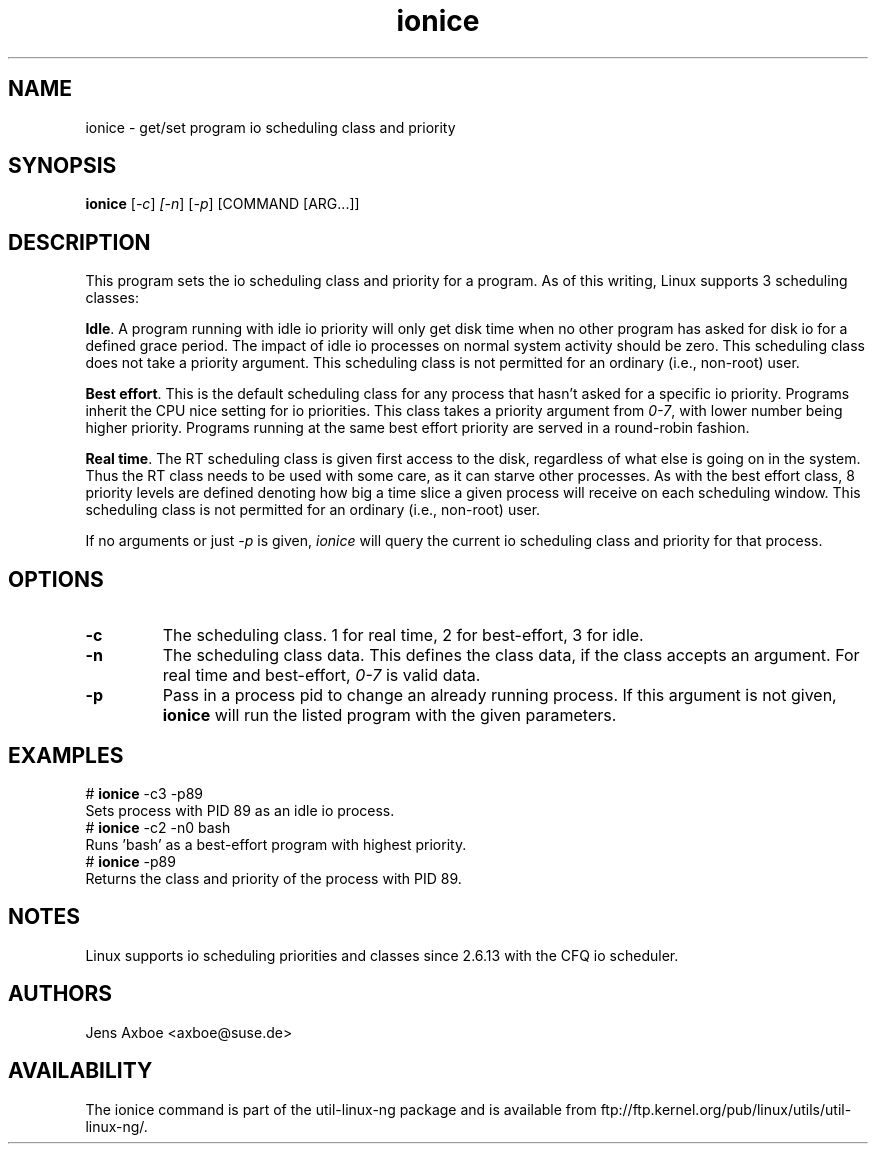 .TH ionice "1" "August 2005" ionice
.SH NAME
ionice \- get/set program io scheduling class and priority
.SH SYNOPSIS
.B ionice
[\fI-c\fR] \fI[-n\fR] [\fI-p\fR] [COMMAND [ARG...]]

.SH DESCRIPTION
This program sets the io scheduling class and priority for a program. As of
this writing, Linux supports 3 scheduling classes:

\fBIdle\fR.
A program running with idle io priority will only get disk time when no other
program has asked for disk io for a defined grace period. The impact of idle
io processes on normal system activity should be zero. This scheduling
class does not take a priority argument. This scheduling class is not
permitted for an ordinary (i.e., non-root) user.

\fBBest effort\fR.
This is the default scheduling class for any process that hasn't asked for
a specific io priority. Programs inherit the CPU nice setting for io
priorities. This class takes a priority argument from \fI0-7\fR, with lower
number being higher priority. Programs running at the same best effort
priority are served in a round-robin fashion.

\fBReal time\fR.
The RT scheduling class is given first access to the disk, regardless of
what else is going on in the system. Thus the RT class needs to be used with
some care, as it can starve other processes. As with the best effort class,
8 priority levels are defined denoting how big a time slice a given process
will receive on each scheduling window. This scheduling class is not
permitted for an ordinary (i.e., non-root) user.

If no arguments or just \fI-p\fR is given, \fIionice\fR will query the
current io scheduling class and priority for that process.

.SH OPTIONS
.LP
.TP 7
\fB-c\fP
The scheduling class. 1 for real time, 2 for best-effort, 3 for idle.
.TP 7
\fB-n\fP
The scheduling class data. This defines the class data, if the class
accepts an argument. For real time and best-effort, \fI0-7\fR is valid
data.
.TP 7
\fB-p\fP
Pass in a process pid to change an already running process. If this argument
is not given, \fBionice\fP will run the listed program with the given
parameters.

.SH EXAMPLES
.LP
.TP 7
# \fBionice\fP -c3 -p89
.TP 7
Sets process with PID 89 as an idle io process.
.TP 7
# \fBionice\fP -c2 -n0 bash
.TP 7
Runs 'bash' as a best-effort program with highest priority.
.TP 7
# \fBionice\fP -p89
.TP 7
Returns the class and priority of the process with PID 89.

.SH NOTES
Linux supports io scheduling priorities and classes since 2.6.13 with the CFQ
io scheduler.

.SH AUTHORS
Jens Axboe <axboe@suse.de>

.SH AVAILABILITY
The ionice command is part of the util-linux-ng package and is available from
ftp://ftp.kernel.org/pub/linux/utils/util-linux-ng/.

